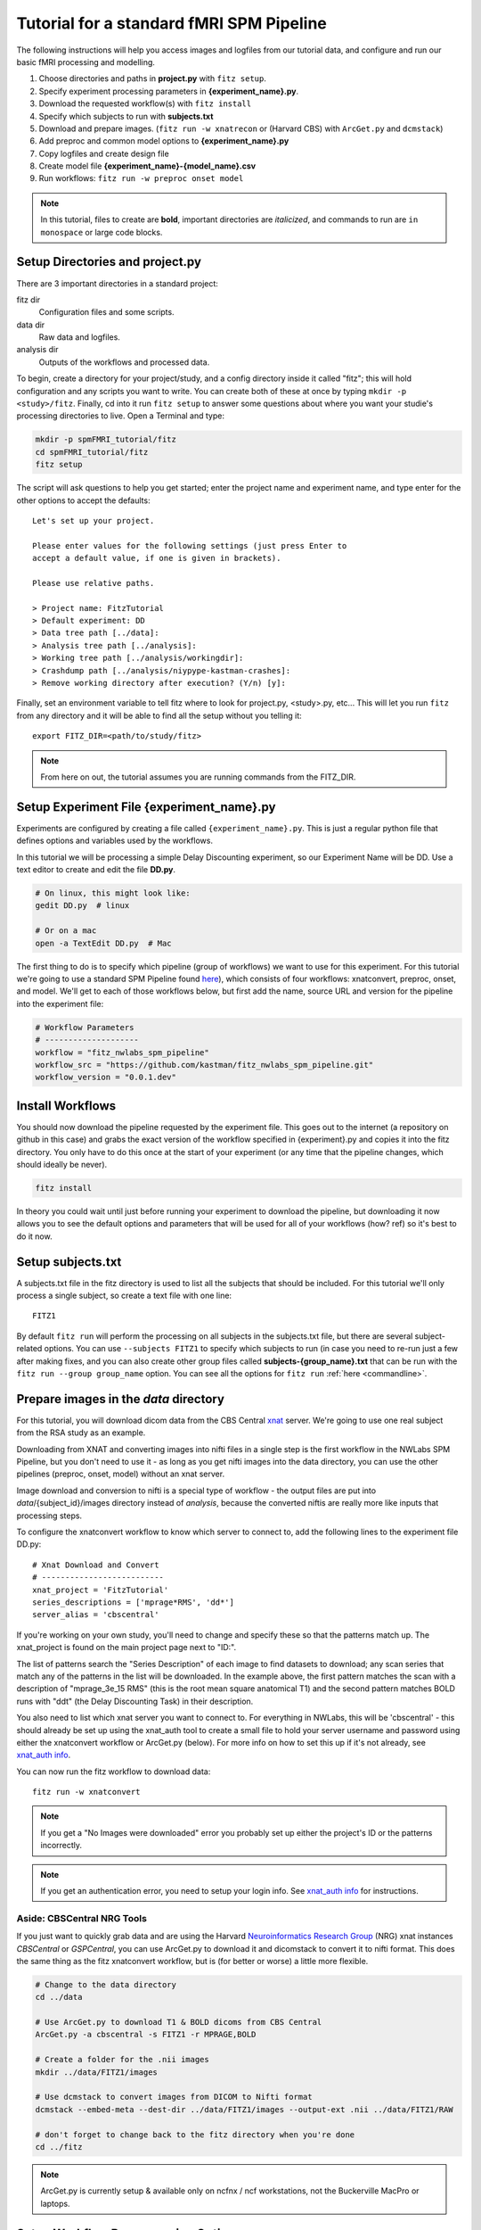 Tutorial for a standard fMRI SPM Pipeline
==========================================

The following instructions will help you access images and logfiles from our
tutorial data, and configure and run our basic fMRI processing and modelling.

1. Choose directories and paths in **project.py** with ``fitz setup``.

2. Specify experiment processing parameters in **{experiment_name}.py**.

3. Download the requested workflow(s) with ``fitz install``

4. Specify which subjects to run with **subjects.txt**

5. Download and prepare images. (``fitz run -w xnatrecon`` or (Harvard CBS) with
   ``ArcGet.py`` and ``dcmstack``)

6. Add preproc and common model options to **{experiment_name}.py**

7. Copy logfiles and create design file

8. Create model file **{experiment_name}-{model_name}.csv**

9. Run workflows:  ``fitz run -w preproc onset model``

.. note:: In this tutorial, files to create are **bold**, important directories
          are *italicized*, and commands to run are ``in monospace`` or large
          code blocks.

Setup Directories and **project.py**
-------------------------------------

There are 3 important directories in a standard project:

fitz dir
  Configuration files and some scripts.

data dir
  Raw data and logfiles.

analysis dir
  Outputs of the workflows and processed data.

To begin, create a directory for your project/study, and a config directory
inside it called "fitz"; this will hold configuration and any scripts you want
to write. You can create both of these at once by typing
``mkdir -p <study>/fitz``. Finally, cd into it run ``fitz setup`` to answer
some questions about where you want your studie's processing directories to
live. Open a Terminal and type:

.. code-block:: bash

    mkdir -p spmFMRI_tutorial/fitz
    cd spmFMRI_tutorial/fitz
    fitz setup

The script will ask questions to help you get started; enter the project name
and experiment name, and type enter for the other options to accept the
defaults::

    Let's set up your project.

    Please enter values for the following settings (just press Enter to
    accept a default value, if one is given in brackets).

    Please use relative paths.

    > Project name: FitzTutorial
    > Default experiment: DD
    > Data tree path [../data]:
    > Analysis tree path [../analysis]:
    > Working tree path [../analysis/workingdir]:
    > Crashdump path [../analysis/niypype-kastman-crashes]:
    > Remove working directory after execution? (Y/n) [y]:

Finally, set an environment variable to tell fitz where to look for
project.py, <study>.py, etc... This will let you run ``fitz`` from any directory
and it will be able to find all the setup without you telling it::

    export FITZ_DIR=<path/to/study/fitz>

.. note:: From here on out, the tutorial assumes you are running commands from
          the FITZ_DIR.


Setup Experiment File **{experiment_name}.py**
------------------------------------------------

Experiments are configured by creating a file called ``{experiment_name}.py``.
This is just a regular python file that defines options and variables used
by the workflows.

In this tutorial we will be processing a simple Delay Discounting experiment,
so our Experiment Name will be DD. Use a text editor to create and edit the
file **DD.py**.

.. code-block:: bash

    # On linux, this might look like:
    gedit DD.py  # linux

    # Or on a mac
    open -a TextEdit DD.py  # Mac

The first thing to do is to specify which pipeline (group of workflows) we want
to use for this experiment. For this tutorial we're going to use a standard
SPM Pipeline found `here
<https://github.com/kastman/fitz_nwlabs_spm_pipeline>`_), which consists of four
workflows: xnatconvert, preproc, onset, and model. We'll get to each of those
workflows below, but first add the name, source URL and version for the pipeline
into the experiment file:

.. code-block:: python

    # Workflow Parameters
    # --------------------
    workflow = "fitz_nwlabs_spm_pipeline"
    workflow_src = "https://github.com/kastman/fitz_nwlabs_spm_pipeline.git"
    workflow_version = "0.0.1.dev"


Install Workflows
------------------

You should now download the pipeline requested by the experiment file. This
goes out to the internet (a repository on github in this case) and grabs the
exact version of the workflow specified in {experiment}.py and copies it into
the fitz directory. You only have to do this once at the start of your
experiment (or any time that the pipeline changes, which should ideally be
never).

.. code-block:: bash

    fitz install

In theory you could wait until just before running your experiment to download
the pipeline, but downloading it now allows you to see the default options and
parameters that will be used for all of your workflows (how? ref) so it's best
to do it now.

Setup **subjects.txt**
-----------------------

A subjects.txt file in the fitz directory is used to list all the subjects
that should be included. For this tutorial we'll only process a single subject,
so create a text file with one line::

    FITZ1

By default ``fitz run`` will perform the processing on all subjects in the
subjects.txt file, but there are several subject-related options. You can use
``--subjects FITZ1`` to specify which subjects to run (in case you need to
re-run just a few after making fixes, and you can also create other group files
called **subjects-{group_name}.txt** that can be run with the ``fitz run
--group group_name`` option.  You can see all the options for ``fitz run``
:ref:`here <commandline>`.


Prepare images in the *data* directory
--------------------------------------------

For this tutorial, you will download dicom data from the CBS Central `xnat`_
server.  We're going to use one real subject from the RSA study as an
example.

Downloading from XNAT and converting images into nifti files in a single step
is the first workflow in the NWLabs SPM Pipeline, but you don't need to use
it - as long as you get nifti images into the data directory, you can use the
other pipelines (preproc, onset, model) without an xnat server.

Image download and conversion to nifti is a special type of workflow - the
output files are put into *data*/{subject_id}/images directory instead of
*analysis*, because the converted niftis are really more like inputs that
processing steps.

To configure the xnatconvert workflow to know which server to connect to,
add the following lines to the experiment file DD.py::

    # Xnat Download and Convert
    # --------------------------
    xnat_project = 'FitzTutorial'
    series_descriptions = ['mprage*RMS', 'dd*']
    server_alias = 'cbscentral'

If you're working on your own study, you'll need to change and specify these
so that the patterns match up. The xnat_project is found on the main project
page next to "ID:".

.. image:: _static/images/XnatProject.png

The list of patterns search the "Series Description" of each image to
find datasets to download; any scan series that match any of the patterns in
the list will be downloaded. In the example above, the first pattern matches the
scan with a description of "mprage_3e_15 RMS" (this is the root mean square
anatomical T1) and the second pattern matches BOLD runs with "ddt" (the Delay
Discounting Task) in their description.

.. image:: _static/images/XnatPatterns.png

You also need to list which xnat server you want to connect to. For everything
in NWLabs, this will be 'cbscentral' - this should already be set up using
the xnat_auth tool to create a small file to hold your server username and
password using either the xnatconvert workflow or ArcGet.py (below). For more
info on how to set this up if it's not already, see `xnat_auth info`_.

You can now run the fitz workflow to download data::

    fitz run -w xnatconvert


.. note:: If you get a "No Images were downloaded" error you probably set up
   either the project's ID or the patterns incorrectly.

.. note:: If you get an authentication error, you need to setup your login info.
   See `xnat_auth info`_ for instructions.

Aside: CBSCentral NRG Tools
~~~~~~~~~~~~~~~~~~~~~~~~~~~~

If you just want to quickly grab data and are using the Harvard
`Neuroinformatics Research Group`_ (NRG) xnat instances *CBSCentral* or
*GSPCentral*, you can use ArcGet.py to download it and dicomstack to convert it
to nifti format. This does the same thing as the fitz xnatconvert workflow, but
is (for better or worse) a little more flexible.

.. code-block:: bash

    # Change to the data directory
    cd ../data

    # Use ArcGet.py to download T1 & BOLD dicoms from CBS Central
    ArcGet.py -a cbscentral -s FITZ1 -r MPRAGE,BOLD

    # Create a folder for the .nii images
    mkdir ../data/FITZ1/images

    # Use dcmstack to convert images from DICOM to Nifti format
    dcmstack --embed-meta --dest-dir ../data/FITZ1/images --output-ext .nii ../data/FITZ1/RAW

    # don't forget to change back to the fitz directory when you're done
    cd ../fitz

.. note:: ArcGet.py is currently setup & available only on ncfnx / ncf
          workstations, not the Buckerville MacPro or laptops.

Setup Workflow Preprocessing Options
-------------------------------------

Next, configure parameters for the preprocessing workflow and add it to
**<experiment_name>.py**. These options are specific to your study and you'll
have to know a little about your images to set them correctly once you're done
following the tutorial.

To begin, add these config variables to the **DD.py** experiment file to tell
fitz how to find your functional and structural images:

.. code-block:: python

    # Preproc Parameters
    # -------------------
    func_template = "{subject_id}/images/*dd*"
    anat_template = "{subject_id}/images/*mprage*"

Functional images usually have "BOLD", "EPI", or the task name in their series
description (and therefore in their nii filename). Structural / Anatomical
images typically have either "T1", "MPRAGE" or "MEMPRAGE" depending on the
specific sequence that was used.

Moving on, let's next add information about our runs to **DD.py**:

.. code-block:: python

    # Image Params
    n_runs = 3  # Expected number of runs
    TR = 2.5  # Repetition Time (sec)
    interleaved = True  # Order of slice acquisition, false for sequential acquisition
    slice_order = 'up'  # Direction of slice acquisition
    num_slices = 33  # Number of slices


## TODO Add sanity check that ensures these are true
## TODO Add motion_correct = True
## TODO Print default options


Image parameters are available in the scan parameter pdf created when you first
set up your study, and also in the header information of dicom files and nifti
images created with the ``dcmstack --embed-meta`` flag (the xnatconvert workflow
does this).

To figure out what these paramters were for our images, we can check the
relevant header info. Run the following in Terminal to look at the values for
the first task image:

.. code-block:: bash

  img=../data/FITZ1/images/010-ddt_v01_r03.nii

  nitool lookup RepetitionTime $img  # TR
  >  2500.0

  nitool lookup CsaImage.NumberOfImagesInMosaic $img  # num_slices
  >  33

  nitool lookup CsaImage.MosaicRefAcqTimes -i 0,0,0,0 $img  # interleaved & slice_order
  >  [0.0, 1292.50000001, 77.49999998, 1370.0, ... 2435.0, 1217.5]

Note that RepetitionTime is in milliseconds, so convert it to seconds in the
experiment file.

The "Mosaic" in these header keys refers to the way that multiple 2D slices are
saved in a single dicom file - they're stored as one big 2D image and sliced up
when they are converted to nifti. When you see "Mosaic" you can just think of a
single volume.

The Mosaic Acquisition Times tell you that A) the slice order was interleaved
(the times are not sequential) and that the order was increasing - slice 0 is
also time 0 (the start of the TR), instead of time 2435 (the end of the TR).
(The ``-i 0,0,0,0`` simply asks for the reference times of the first,
representative volume).

One additional caveat when using the Parameter pdf sheet instead of pulling
directly from the images is that the *Multi-slice mode* of option is **always**
set to "Interleaved", even when slices are acquired sequentially. The correct
value to look at is the *Series* value directly below it, which will either be
"interleaved", "ascending" or "descending". Additional slicetiming info is at
`Harvard CBS FAQ slice info`_.

For more info on viewing the metadata in a nifti header, see ``nitool dump -h``,
``nitool -h``, or `looking up dicomstack metadata`_. Also note that the
*CsaImage* headers are Siemans specific and may not generalize to other scanner
manufacturers.

.. warning:: Setting image parameter information incorrectly will perform the
             preprocessing invalidly! Take the time to **double check these
             values**, even if you think you know them.

A future version may be able to infer some of these from the dicom header
automatically, but that's not released yet, and you should know how to look
image info up anyway.

Moving on, let's add more info about processing options to **DD.py**:

.. code-block:: python

    # Processing Params
    temporal_interp = True  # Perform slicetiming (temporal interpolation)?
    smooth_fwhm = 6  # Size of smoothing kernel (mm)
    hpcutoff = 120  # Highpass Filter cutoff (sec)
    frames_to_toss = 0  # Frames / volumes to remove from start of each run

The processing parameters listed are standard options: perform slicetiming,
smooth with a 6mm FWHM kernel, use a high-pass filter of 120s and don't
toss any discdacq (discarded acquisition) volumes. For more information on
available options, you can see the :doc:`documentation for the standard fMRI
SPM pipe`.

Finally, set some default options for modeling, still in **DD.py**:

.. code-block:: python

    # Default Model Parameters
    # -------------------------

    bases = {'hrf': {'derivs': [0, 0]}}  # Options for model basis functions
    estimation_method = 'Classical'
    input_units = output_units = 'secs'

In this case we will use SPM defaults for the hemodynamic response functions
('hrf') in our general linear model, and will specify the unit for our design
files will be in seconds (as opposed to TRs).


Copy logfiles and create the Design File
-----------------------------------------

Copy Logfiles from study into your tutorial folder
~~~~~~~~~~~~~~~~~~~~~~~~~~~~~~~~~~~~~~~~~~~~~~~~~~~

For this tutorial, we will grab the original behavioral logfiles from their
current location on the cluster. Unfortunately logfiles are not downloaded from
CBSCentral automatically, and are copied / moved around separately from the
images.

In your own study you will be responsible for copying logfiles to the server
into your own StudyName/Subject_Data/Behavioral directory.

.. code-block:: bash

  # Make folders for the logfiles and design files
  mkdir ../data/FITZ1/logfiles ../data/FITZ1/design

  # Copy the logfiles for the tutorial subject to the data directory
  cp /ncf/jwb/resources/fitz_tutorial/logfiles/* ../data/FITZ1/logfiles/


Design File Information
~~~~~~~~~~~~~~~~~~~~~~~~

There are two easy ways to specify the timing of fMRI information. One is to
create one large design file containing multiple columns for onsets, multiple
columns for durations, and specify which columns to use in your model files
(Method 1). The other is to create a separate csv for each model you want to run
with columns named exactly 'run', 'onset', and 'condition' (Method 2).

By default the design files live in a directory called "design" inside each
subject's data folder, i.e.
``<data_dir>/<subject_id>/design/<design_name>.csv``.
Each row in this file corresponds to an event, where the term “event” is used
broadly and can mean a “block” in a block design experiment.

For either method, the design file should contain a 'run' column, and there
should be only one design file for the whole task (i.e. not 'Model1_run1',
'Model1_run2'). Each row of the design file should be a trial, and there
should be columns for each trial that list the trial type (condition) and trial
time (onset). Additionally, there can be columns for trial duration (this
defaults to zero), and additional values to use for parametric modulators
(e.g. which option a participant chose, the value of their choice).

Regardless of the method you choose, make sure that your logfiles sort
correctly when you list them with ``ls``, because the run column will be added
based on the filenames' alphabetical order.


Method 1: Single Large Design File for all Models
~~~~~~~~~~~~~~~~~~~~~~~~~~~~~~~~~~~~~~~~~~~~~~~~~~

If you plan to use the single large design file method of specifying onsets,
you can combine them with the design file helper ``log2design.py`` that comes
with fitz. The following will combine the logfiles and add a 'run' column,
while leaving in other columns that can be referenced from model files. On a
side note, if your log files contain all the information required (including
run), you can also just concatenate each of your existing csvs together with
``cat``:

.. code-block:: bash

  log2design.py ../data/FITZ1/logfiles/*.csv --out ../data/FITZ1/design/DD-Combined.csv

  # Or, if your logfiles already contain a "run" column...
  cat ../data/FITZ1/logfiles/*.csv > ../data/FITZ1/design/DD-Combined.csv

.. note:: Don't forget to remove the header rows from the bottom two runs if
          you use ``cat``.


Method 2: Separate, model-specific design files
~~~~~~~~~~~~~~~~~~~~~~~~~~~~~~~~~~~~~~~~~~~~~~~~~~~~~~~~~~~~~~~~~~~

Some people prefer to have separate design files for each model - this is the
Lyman style and allows for exact model compatibility, and also lets you see
exactly what the onsets will look like. For the model below in this tutorial
we will use Method 1, but feel free to experiment.

For simple designs where most of what you want already exists in your logfiles,
fitz includes a simple script called ``log2design.py`` that will select
and stack logfile into a "long" style csv with appropriate columns.

*If your logfiles don't have appropriate columns already, you won't be able to
use the script helper and will have to make your own design files, or create new
logfiles that include these columns.*

An extremely simple design file in the style of separate design files would
look like::

    run, condition, onset
    1, sooner, 0
    1, sooner, 12
    2, sooner, 0
    2, later, 12

For this DD task, we could map the following columns from the logfiles and
create a model file in *data*/{subject_id}/design/**DD-1.1.Choice.csv**:

.. cssclass:: table-striped

  +---------------------+--------------------+
  | logfile column name | design column name |
  +=====================+====================+
  | choice              | condition          |
  +---------------------+--------------------+
  | cuesTime            | onset              |
  +---------------------+--------------------+
  | trialResp.rt        | duration           |
  +---------------------+--------------------+
  | choiceInt           | pmod-ChoiceInt     |
  +---------------------+--------------------+

.. code-block:: bash

  # Create a design file for Model1 using the log2design.py script (or do it yourself)
  log2design.py ../data/FITZ1/logfiles/*.csv --out ../data/FITZ1/design/DD-Model1.csv --condition-col choice --onset-col cuesTime --duration-col trialResp.rt --pmods-col choiceInt

Models may be as complicated (or simple) as you want, and you should feel free
to create the csv yourself without the help of ``log2design.py`` in the case
of more complicated modeling, etc.

Waskom's `Lyman Documentation`_ also has more info on the design file and
additional regressors file where post-convolved regressors for each TR may also
be added to the model.

.. note:: Note that the 'pmod-' columns correspond *roughly* to 'value' columns
          in a standard lyman design file, but are not the same thing. See
          `Mumford, Poline and Poldrack 2015`_ for a discussion on how
          parametric regressors and orthogonalization are handled between
          different fMRI packages. (TL;DR, Fitz enters these columns as pmods in
          SPM, while Lyman enters values as amplitudes.)


Model Options (Design File and Contrasts)
------------------------------------------

Information about specific models are listed in their own python files
**<experiment_name>-<model_name>.py**. If you want a specific order of models
(for example you're creating models at different onset times) you should
list your model numbers explicitly in the model name. *Model Names are used
in directories, so don't include spaces or special characters*.

Paste the following lines into a new file called DD-1_1_Choice.py to specify a
new model. For this tutorial we are specifying a model pulled from a large
design file (method 1), where condition and onset columns are listed by the
model instead of being named in the csv directly, so we specify which columns
are used for the onset time, duration, etc.

The column names (e.g. 'sooner', 'later') must be values in the conditions
column; if no conditions are listed the model will use all of the values found
in the condition_col. Note that this method precludes modeling different parts
of a trial (cue presentation and response) within the same model; although those
regressors are likely to be highly correlated and aren't recommended to be
modeled together anyway unless they are significantly jittered. If that's the
case you should construct the design file with each part of the trial listed
in a different row and different conditions / trial types; a long "Method 2"
design file is recommended in that case.

If "duration-col" is set to an integer instead of a string (i.e. 0 or 4) that
value will be used for all events.

Additionally, we are also creating two contrasts - one for the main effect of
all trials and one for the parametric modulator. The format of a contrast is
a tuple of three values: the contrast name, contrast columns, and contrast
weights for each of those columns.

.. code-block:: python

  design_name = 'DD-Combined'

  conditions = ['sooner', 'later']
  condition_col = 'choiceStr'
  onset_col = 'cuesTime'
  duration_col = 'trialResp.rt'
  # pmod_cols = ['choiceInt']

  contrasts = [
    ('all trials', ['sooner', 'later'], [1, 1]),  # 1
    ('sooner vs later', ['sooner', 'later'], [1, -1]),  # 2
    ('later vs sooner', ['sooner', 'later'], [-1, 1]),  # 3
    # ('choice',     ['soonerxchoice^1', 'laterxchoice^1'], [1, 1])  # 4
  ]


Run Workflows
--------------

Preproc
  Performs slicetime correction, realignment, coregistration, normalization
  and smoothing.

Onsets
  SPM requires binary .mat files in a specific format. This workflow converts
  the design file and design options from your model into properly formatted
  SPM .mat multiple conditions files.

Model
  Calculates artifacts, specifies a model design and estimates the model
  and contrasts.

.. code-block:: bash

    fitz run -w preproc onset model --model 1_1_Choice

.. note:: N.B. There is no default model, so you must specify which one you
   want to use with the ``--model`` flag.


References
-----------

For more information and to see all the parameters that can be set for each
workflow, see the :doc:`documentation for the standard fMRI SPM pipe`.

The `Lyman Documentation`_ contains more information on additional regressors
and a few things that apply to fitz but haven't been discussed here.

.. _Lyman Documentation : http://stanford.edu/~mwaskom/software/lyman/experiments.html#the-design-file
.. _xnat : http://www.xnat.org
.. _Harvard CBS FAQ slice info : http://cbs.fas.harvard.edu/science/core-facilities/neuroimaging/information-investigators/scannerfaq#slice_order
.. _Mumford, Poline and Poldrack 2015 : http://journals.plos.org/plosone/article?id=10.1371/journal.pone.0126255
.. _Neuroinformatics Research Group : http://neuroinfo.org
.. _xnat_auth info : http://people.fas.harvard.edu/~kastman/nwlabs_pipeline/xnat_auth.html
.. _looking up dicomstack metadata : http://dcmstack.readthedocs.org/en/latest/CLI_Tutorial.html#looking-up-meta-data
